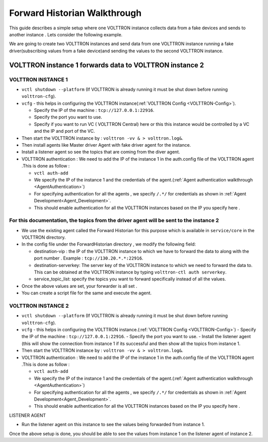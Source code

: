 .. _Forward-Historian-Walkthrough:

Forward Historian Walkthrough
=============================

This guide describes a simple setup where one VOLTTRON instance collects
data from a fake devices and sends to another instance . Lets consider the
following example.

We are going to create two VOLTTRON instances and send data from one VOLTTRON 
instance running a fake driver(subscribing values from a fake device)and sending
the values to the second VOLTTRON instance.

VOLTTRON instance 1 forwards data to VOLTTRON instance 2
--------------------------------------------------------

VOLTTRON INSTANCE 1 
~~~~~~~~~~~~~~~~~~~
- ``vctl shutdown --platform`` (If VOLTTRON is already running it must be shut down before running ``volttron-cfg``).
- ``vcfg`` - this helps in configuring the VOLTTRON instance(:ref:`VOLTTRON Config <VOLTTRON-Config>`).

  - Specify the IP of the machine : ``tcp://127.0.0.1:22916``.
  - Specify the port you want to use.
  - Specify if you want to run VC ( VOLTTRON Central) here or this this instance would be controlled by a VC and the IP and port of the VC.
- Then start the VOLTTRON instance by : ``volttron -vv & > volttron.log&``.
- Then install agents like Master driver Agent with fake driver agent for the instance.
- Install a listener agent so see the topics that are coming from the diver agent.
- VOLTTRON authentication : We need to add the IP of the instance 1 in the auth.config file of the VOLTTRON agent .This is done as follow :

  - ``vctl auth-add``
  - We specify the IP of the instance 1 and the credentials of the agent.(:ref:`Agent authentication walkthrough <AgentAuthentication>`)
  - For specifying authentication for all the agents , we specify ``/.*/`` for credentials as shown in :ref:`Agent Development<Agent_Development>`.
  - This should enable authentication for all the VOLTTRON instances based on the IP you specify here .

For this documentation, the topics from the driver agent will be sent to the instance 2
~~~~~~~~~~~~~~~~~~~~~~~~~~~~~~~~~~~~~~~~~~~~~~~~~~~~~~~~~~~~~~~~~~~~~~~~~~~~~~~~~~~~~~~
- We use the existing agent called the Forward Historian for this purpose which is available in ``service/core`` in the VOLTTRON directory.
- In the config file under the ForwardHistorian directory , we modify the following field:

  - destination-vip : the IP of the VOLTTRON instance to which we have to forward the data to along with the port number . Example : ``tcp://130.20.*.*:22916``.
  - destination-serverkey: The server key of the VOLTTRON instance to which we need to forward the data to. This can be obtained at the VOLTTRON instance by typing ``volttron-ctl auth serverkey``.
  - service_topic_list: specify the topics you want to forward specifically instead of all the values.
- Once the above values are set, your forwarder is all set .
- You can create a script file for the same and execute the agent.

VOLTTRON INSTANCE 2
~~~~~~~~~~~~~~~~~~~

- ``vctl shutdown --platform`` (If VOLTTRON is already running it must be shut down before running ``volttron-cfg``).
- ``vcfg`` - this helps in configuring the VOLTTRON instance.(:ref:`VOLTTRON Config <VOLTTRON-Config>`)
  - Specify the IP of the machine : ``tcp://127.0.0.1:22916``.
  - Specify the port you want to use.
  - Install the listener agent (this will show the connection from instance 1 if its successful and then show all the topics from instance 1.
- Then start the VOLTTRON instance by : ``volttron -vv & > volttron.log&``.
- VOLTTRON authentication : We need to add the IP of the instance 1 in the auth.config file of the VOLTTRON agent .This is done as follow :

  - ``vctl auth-add``
  - We specify the IP of the instance 1 and the credentials of the agent.(:ref:`Agent authentication walkthrough <AgentAuthentication>`)
  - For specifying authentication for all the agents , we specify ``/.*/`` for credentials as shown in :ref:`Agent Development<Agent_Development>`.
  - This should enable authentication for all the VOLTTRON instances based on the IP you specify here .

LISTENER AGENT

- Run the listener agent on this instance to see the values being forwarded from instance 1.

Once the above setup is done, you should be able to see the values from instance 1 on the listener agent of instance 2.



